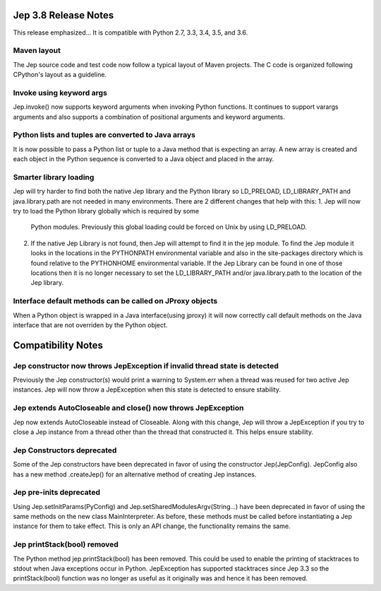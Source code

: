 Jep 3.8 Release Notes
*********************
This release emphasized...
It is compatible with Python 2.7, 3.3, 3.4, 3.5, and 3.6.  


Maven layout
~~~~~~~~~~~~
The Jep source code and test code now follow a typical layout of Maven
projects.  The C code is organized following CPython's layout as a guideline.


Invoke using keyword args
~~~~~~~~~~~~~~~~~~~~~~~~~
Jep.invoke() now supports keyword arguments when invoking Python functions.
It continues to support varargs arguments and also supports a combination
of positional arguments and keyword arguments.


Python lists and tuples are converted to Java arrays
~~~~~~~~~~~~~~~~~~~~~~~~~~~~~~~~~~~~~~~~~~~~~~~~~~~~
It is now possible to pass a Python list or tuple to a Java method that is
expecting an array. A new array is created and each object in the Python
sequence is converted to a Java object and placed in the array.


Smarter library loading
~~~~~~~~~~~~~~~~~~~~~~~
Jep will try harder to find both the native Jep library and the Python library so
LD_PRELOAD, LD_LIBRARY_PATH and java.library.path are not needed in many
environments. There are 2 different changes that help with this:
1. Jep will now try to load the Python library globally which is required by some
   Python modules. Previously this global loading could be forced on Unix by using
   LD_PRELOAD.
2. If the native Jep Library is not found, then Jep will attempt to find it in
   the jep module. To find the Jep module it looks in the locations in the
   PYTHONPATH environmental variable and also in the site-packages directory
   which is found relative to the PYTHONHOME environmental variable. If the Jep
   Library can be found in one of those locations then it is no longer necessary
   to set the LD_LIBRARY_PATH and/or java.library.path to the location of the
   Jep library.

Interface default methods can be called on JProxy objects
~~~~~~~~~~~~~~~~~~~~~~~~~~~~~~~~~~~~~~~~~~~~~~~~~~~~~~~~~
When a Python object is wrapped in a Java interface(using jproxy) it will now
correctly call default methods on the Java interface that are not overriden by
the Python object.


Compatibility Notes
*******************

Jep constructor now throws JepException if invalid thread state is detected
~~~~~~~~~~~~~~~~~~~~~~~~~~~~~~~~~~~~~~~~~~~~~~~~~~~~~~~~~~~~~~~~~~~~~~~~~~~
Previously the Jep constructor(s) would print a warning to System.err when
a thread was reused for two active Jep instances.  Jep will now throw a
JepException when this state is detected to ensure stability.


Jep extends AutoCloseable and close() now throws JepException
~~~~~~~~~~~~~~~~~~~~~~~~~~~~~~~~~~~~~~~~~~~~~~~~~~~~~~~~~~~~~
Jep now extends AutoCloseable instead of Closeable.  Along with this change,
Jep will throw a JepException if you try to close a Jep instance from a thread
other than the thread that constructed it.  This helps ensure stability.


Jep Constructors deprecated
~~~~~~~~~~~~~~~~~~~~~~~~~~~
Some of the Jep constructors have been deprecated in favor of using the
constructor Jep(JepConfig).  JepConfig also has a new method .createJep() for
an alternative method of creating Jep instances.


Jep pre-inits deprecated
~~~~~~~~~~~~~~~~~~~~~~~~
Using Jep.setInitParams(PyConfig) and Jep.setSharedModulesArgv(String...) have
been deprecated in favor of using the same methods on the new class
MainInterpreter.  As before, these methods must be called before instantiating
a Jep instance for them to take effect.  This is only an API change, the
functionality remains the same.


Jep printStack(bool) removed
~~~~~~~~~~~~~~~~~~~~~~~~~~~~
The Python method jep.printStack(bool) has been removed.  This could be used to
enable the printing of stacktraces to stdout when Java exceptions occur in
Python.  JepException has supported stacktraces since Jep 3.3 so the
printStack(bool) function was no longer as useful as it originally was and
hence it has been removed.

